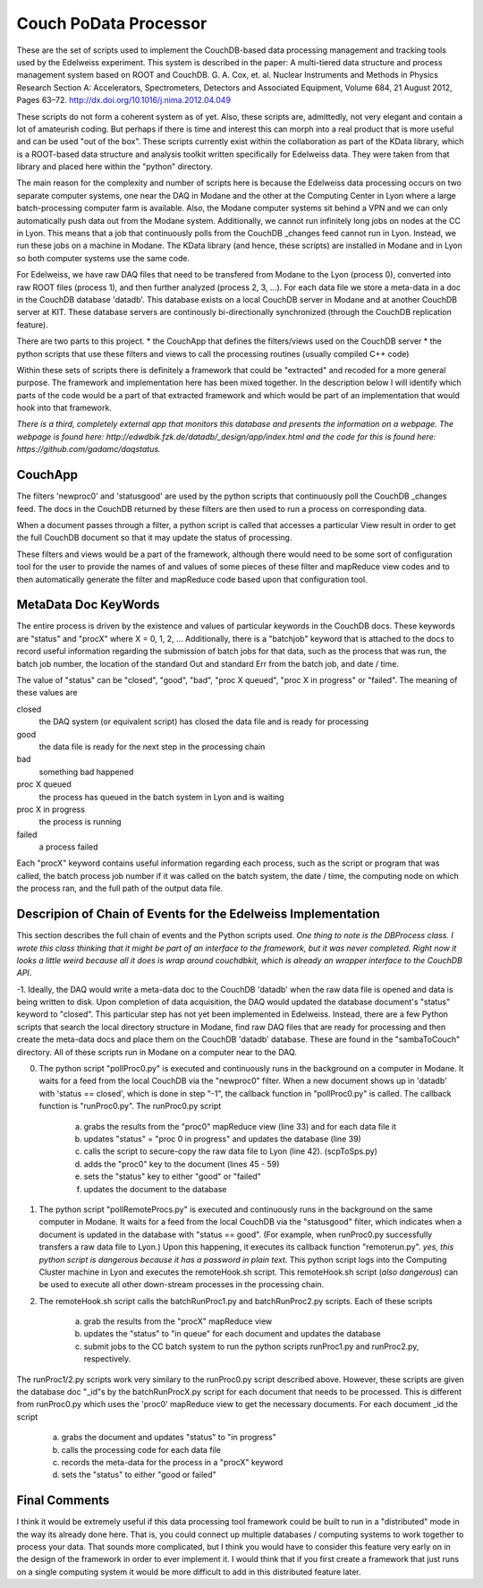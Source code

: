 Couch PoData Processor
========

These are the set of scripts used to implement the CouchDB-based data processing management and tracking tools used by the Edelweiss experiment. This system is described in the paper: A multi-tiered data structure and process management system based on ROOT and CouchDB. G. A. Cox, et. al. Nuclear Instruments and Methods in Physics Research Section A: Accelerators, Spectrometers, Detectors and Associated Equipment, Volume 684, 21 August 2012, Pages 63–72. http://dx.doi.org/10.1016/j.nima.2012.04.049

These scripts do not form a coherent system as of yet. Also, these scripts are, admittedly, not very elegant and contain a lot of amateurish coding. But perhaps if there is time and interest this can morph into a real product that is more useful and can be used "out of the box". These scripts currently exist within the collaboration as part of the KData library, which is a ROOT-based data structure and analysis toolkit written specifically for Edelweiss data. They were taken from that library and placed here within the "python" directory.

The main reason for the complexity and number of scripts here is because the Edelweiss data processing occurs on two separate computer systems, one near the DAQ in Modane and the other at the Computing Center in Lyon where a large batch-processing computer farm is available. Also, the Modane computer systems sit behind a VPN and we can only automatically push data out from the Modane system. Additionally, we cannot run infinitely long jobs on nodes at the CC in Lyon. This means that a job that continuously polls from the CouchDB _changes feed cannot run in Lyon. Instead, we run these jobs on a machine in Modane. The KData library (and hence, these scripts) are installed in Modane and in Lyon so both computer systems use the same code. 

For Edelweiss, we have raw DAQ files that need to be transfered from Modane to the Lyon (process 0), converted into raw ROOT files (process 1), and then further analyzed (process 2, 3, ...).  For each data file we store a meta-data in a doc in the CouchDB database 'datadb'. This database exists on a local CouchDB server in Modane and at another CouchDB server at KIT. These database servers are continously bi-directionally synchronized (through the CouchDB replication feature).

There are two parts to this project. 
* the CouchApp that defines the filters/views used on the CouchDB server
* the python scripts that use these filters and views to call the processing routines (usually compiled C++ code)

Within these sets of scripts there is definitely a framework that could be "extracted" and recoded for a more general purpose. The framework and implementation here has been mixed together. In the description below I will identify which parts of the code would be a part of that extracted framework and which would be part of an implementation that would hook into that framework. 

*There is a third, completely external app that monitors this database and presents the information on a webpage. The webpage is found here: http://edwdbik.fzk.de/datadb/_design/app/index.html and the code for this is found here: https://github.com/gadamc/daqstatus.*

CouchApp
--------

The filters 'newproc0' and 'statusgood' are used by the python scripts that continuously poll the CouchDB _changes feed. The docs in the CouchDB returned by these filters are then used to run a process on corresponding data.

When a document passes through a filter, a python script is called that accesses a particular View result in order to get the full CouchDB document so that it may update the status of processing.

These filters and views would be a part of the framework, although there would need to be some sort of configuration tool for the user to provide the names of and values of some pieces of these filter and mapReduce view codes and to then automatically generate the filter and mapReduce code based upon that configuration tool.

MetaData Doc KeyWords
---------------------

The entire process is driven by the existence and values of particular keywords in the CouchDB docs. These keywords are "status" and "procX" where X = 0, 1, 2, ...  Additionally, there is a "batchjob" keyword that is attached to the docs to record useful information regarding the submission of batch jobs for that data, such as the process that was run, the batch job number, the location of the standard Out and standard Err from the batch job, and date / time. 

The value of "status" can be "closed", "good", "bad", "proc X queued", "proc X in progress" or "failed". The meaning of these values are

closed 
	the DAQ system (or equivalent script) has closed the data file and is ready for processing

good 
	the data file is ready for the next step in the processing chain

bad 
	something bad happened

proc X queued
	 the process has queued in the batch system in Lyon and is waiting

proc X in progress 
	the process is running 

failed 
	a process failed

Each "procX" keyword contains useful information regarding each process, such as the script or program that was called, the batch process job number if it was called on the batch system, the date / time, the computing node on which the process ran, and the full path of the output data file.


Descripion of Chain of Events for the Edelweiss Implementation
--------------------------------------------------------------

This section describes the full chain of events and the Python scripts used. *One thing to note is the DBProcess class. I wrote this class thinking that it might be part of an interface to the framework, but it was never completed. Right now it looks a little weird because all it does is wrap around couchdbkit, which is already an wrapper interface to the CouchDB API*.

-1. Ideally, the DAQ would write a meta-data doc to the CouchDB 'datadb' when the raw data file is opened and data is being written to disk. Upon completion of data acquisition, the DAQ would updated the database document's "status" keyword to "closed". This particular step has not yet been implemented in Edelweiss. Instead, there are a few Python scripts that search the local directory structure in Modane, find raw DAQ files that are ready for processing and then create the meta-data docs and place them on the CouchDB 'datadb' database. These are found in the "sambaToCouch" directory. All of these scripts run in Modane on a computer near to the DAQ.


0. The python script "pollProc0.py" is executed and continuously runs in the background on a computer in Modane. It waits for a feed from the local CouchDB via the "newproc0" filter. When a new document shows up in 'datadb' with 'status == closed', which is done in step "-1", the callback function in "pollProc0.py" is called. The callback function is "runProc0.py". The runProc0.py script

	a. grabs the results from the "proc0" mapReduce view (line 33) and for each data file it
	b. updates "status" = "proc 0 in progress" and updates the database (line 39)
	c. calls the script to secure-copy the raw data file to Lyon (line 42). (scpToSps.py)
	d. adds the "proc0" key to the document (lines 45 - 59)
	e. sets the "status" key to either "good" or "failed" 
	f. updates the document to the database


1. The python script "pollRemoteProcs.py" is executed and continuously runs in the background on the same computer in Modane. It waits for a feed from the local CouchDB via the "statusgood" filter, which indicates when a document is updated in the database with "status == good". (For example, when runProc0.py successfully transfers a raw data file to Lyon.) Upon this happening, it executes its callback function "remoterun.py". *yes, this python script is dangerous because it has a password in plain text.* This python script logs into the Computing Cluster machine in Lyon and executes the remoteHook.sh script. This remoteHook.sh script (*also dangerous*) can be used to execute all other down-stream processes in the processing chain.


2. The remoteHook.sh script calls the batchRunProc1.py and batchRunProc2.py scripts. Each of these scripts

	a. grab the results from the "procX" mapReduce view
	b. updates the "status" to "in queue" for each document and updates the database
	c. submit jobs to the CC batch system to run the python scripts runProc1.py and runProc2.py, respectively. 


The runProc1/2.py scripts work very similary to the runProc0.py script described above. However, these scripts are given the database doc "_id"s by the batchRunProcX.py script for each document that needs to be processed. This is different from runProc0.py which uses the 'proc0' mapReduce view to get the necessary documents. For each document _id the script

	a. grabs the document and updates "status" to "in progress"
	b. calls the processing code for each data file
	c. records the meta-data for the process in a "procX" keyword
	d. sets the "status" to either "good or failed"


Final Comments
--------------

I think it would be extremely useful if this data processing tool framework could be built to run in a "distributed" mode in the way its already done here. That is, you could connect up multiple databases / computing systems to work together to process your data. That sounds more complicated, but I think you would have to consider this feature very early on in the design of the framework in order to ever implement it. I would think that if you first create a framework that just runs on a single computing system it would be more difficult to add in this distributed feature later.


